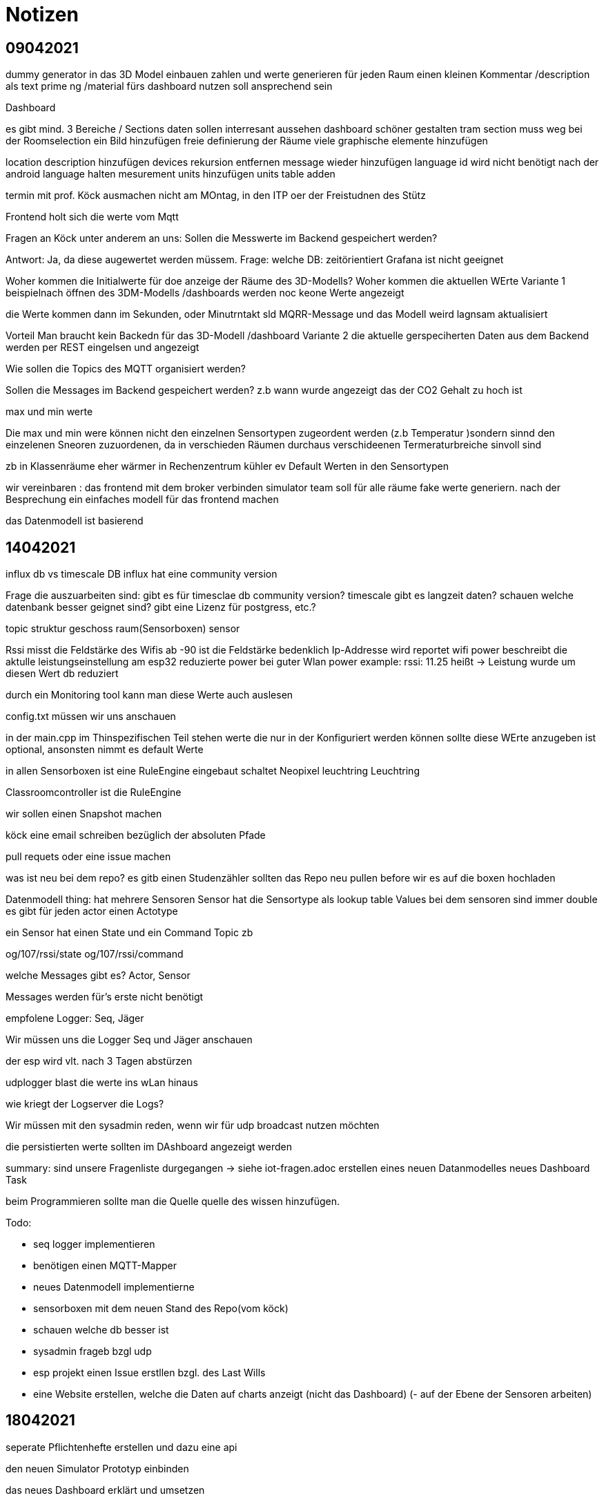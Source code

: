 = Notizen

== 09042021
dummy generator in das 3D Model  einbauen
zahlen und werte generieren
für jeden Raum einen kleinen Kommentar /description als text
prime ng /material fürs dashboard nutzen
soll ansprechend sein


Dashboard

es gibt mind. 3 Bereiche / Sections
daten sollen interresant aussehen
dashboard schöner gestalten
tram section muss weg
bei der Roomselection ein Bild hinzufügen
freie definierung der Räume
viele graphische elemente hinzufügen

location description hinzufügen
devices rekursion entfernen
message wieder hinzufügen
language id wird nicht benötigt
nach der android language halten
mesurement units hinzufügen
units table adden


termin mit prof. Köck ausmachen
nicht am MOntag, in den ITP oer der Freistudnen des Stütz

Frontend holt sich die werte vom Mqtt

Fragen an Köck unter anderem an uns:
Sollen die Messwerte im Backend gespeichert werden?

Antwort:
Ja, da diese augewertet werden müssem.
Frage: welche DB: zeitörientiert
Grafana ist nicht geeignet


Woher kommen die Initialwerte für doe anzeige der Räume
des 3D-Modells?
Woher kommen die aktuellen WErte
Variante 1
beispielnach öffnen des 3DM-Modells /dashboards werden noc keone Werte angezeigt

die Werte kommen dann im Sekunden, oder Minutrntakt sld MQRR-Message und das Modell weird lagnsam aktualisiert

Vorteil Man braucht kein Backedn für das 3D-Modell /dashboard
Variante 2
die aktuelle gerspeciherten Daten aus dem Backend werden per REST eingelsen und angezeigt

Wie sollen die Topics des MQTT organisiert werden?

Sollen die Messages im Backend gespeichert werden?
z.b wann wurde angezeigt das der CO2 Gehalt zu hoch ist

max und min werte

Die max und min were können nicht den einzelnen Sensortypen zugeordent werden (z.b Temperatur )sondern sinnd den einzelenen Sneoren zuzuordenen, da in verschieden Räumen durchaus verschideenen Termeraturbreiche sinvoll sind

zb
in Klassenräume eher wärmer
in Rechenzentrum kühler
ev Default Werten in den Sensortypen

wir vereinbaren :
das frontend mit dem broker verbinden
simulator team soll für alle räume fake werte generiern.
nach der Besprechung ein einfaches modell für das frontend machen

das Datenmodell ist basierend

== 14042021

influx db vs timescale DB
influx hat eine community version


Frage die auszuarbeiten sind:
gibt es für timesclae db community version?
timescale gibt es langzeit daten?
schauen welche datenbank besser geignet sind?
gibt eine Lizenz für postgress, etc.?

topic struktur
geschoss raum(Sensorboxen) sensor

Rssi misst die Feldstärke des Wifis
ab -90 ist die Feldstärke bedenklich
Ip-Addresse wird reportet
wifi power beschreibt die aktulle leistungseinstellung am esp32
reduzierte power bei guter Wlan power
example: rssi: 11.25 heißt -> Leistung wurde um diesen Wert db reduziert

durch ein Monitoring tool kann man diese Werte
auch auslesen

config.txt müssen wir uns anschauen

in der main.cpp
im Thinspezifischen Teil stehen werte die nur
in der Konfiguriert werden können
sollte diese WErte anzugeben ist optional,
ansonsten nimmt es default Werte

in allen Sensorboxen ist eine RuleEngine eingebaut
schaltet Neopixel leuchtring
Leuchtring

Classroomcontroller ist die RuleEngine

wir sollen einen Snapshot machen

köck eine email schreiben bezüglich der absoluten Pfade

pull requets oder eine issue machen

was ist neu bei dem repo?
es gitb einen Studenzähler
sollten das Repo neu pullen before wir es auf die boxen hochladen

Datenmodell
thing: hat mehrere Sensoren
Sensor hat die Sensortype als lookup table
Values bei dem sensoren sind immer double
es gibt für jeden actor einen Actotype

ein Sensor hat einen State und ein Command Topic zb

og/107/rssi/state
og/107/rssi/command

welche Messages gibt es?
Actor, Sensor

Messages werden für's erste nicht benötigt

empfolene Logger: Seq, Jäger

Wir müssen uns die Logger Seq und Jäger anschauen

der esp wird vlt. nach 3 Tagen abstürzen

udplogger blast die werte ins wLan hinaus


wie kriegt der Logserver die Logs?

Wir müssen mit den sysadmin reden, wenn wir für
udp broadcast nutzen möchten

die persistierten werte sollten im DAshboard angezeigt werden



summary:
sind unsere Fragenliste durgegangen -> siehe iot-fragen.adoc
erstellen eines neuen Datanmodelles
neues Dashboard Task

beim Programmieren sollte man die Quelle
quelle des wissen hinzufügen.


Todo:

- seq logger implementieren
- benötigen einen MQTT-Mapper
- neues Datenmodell implementierne
- sensorboxen mit dem neuen Stand des Repo(vom köck)
- schauen welche db besser ist
- sysadmin frageb bzgl udp
- esp projekt einen Issue erstllen bzgl. des Last Wills
- eine Website erstellen, welche die Daten auf charts anzeigt (nicht das Dashboard)
(- auf der Ebene der Sensoren arbeiten)

== 18042021

seperate Pflichtenhefte erstellen und dazu eine api

den neuen Simulator Prototyp einbinden

das neues Dashboard erklärt und umsetzen



